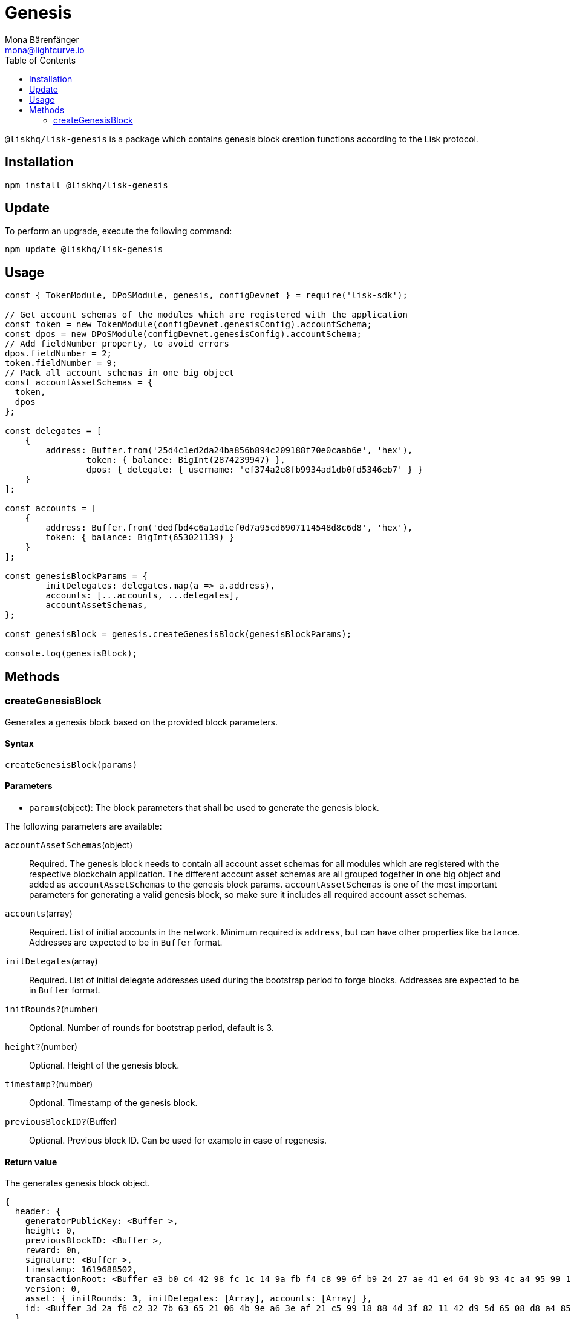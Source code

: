 = Genesis
Mona Bärenfänger <mona@lightcurve.io>
:description: Technical references regarding the genesis package of Lisk Elements.
:toc:

`@liskhq/lisk-genesis` is a package which contains genesis block creation functions according to the Lisk protocol.

== Installation

[source,bash]
----
npm install @liskhq/lisk-genesis
----

== Update

To perform an upgrade, execute the following command:

[source,bash]
----
npm update @liskhq/lisk-genesis
----

== Usage

[source,js]
----
const { TokenModule, DPoSModule, genesis, configDevnet } = require('lisk-sdk');

// Get account schemas of the modules which are registered with the application
const token = new TokenModule(configDevnet.genesisConfig).accountSchema;
const dpos = new DPoSModule(configDevnet.genesisConfig).accountSchema;
// Add fieldNumber property, to avoid errors
dpos.fieldNumber = 2;
token.fieldNumber = 9;
// Pack all account schemas in one big object
const accountAssetSchemas = {
  token,
  dpos
};

const delegates = [
    {
        address: Buffer.from('25d4c1ed2da24ba856b894c209188f70e0caab6e', 'hex'),
		token: { balance: BigInt(2874239947) },
		dpos: { delegate: { username: 'ef374a2e8fb9934ad1db0fd5346eb7' } }
    }
];

const accounts = [
    {
        address: Buffer.from('dedfbd4c6a1ad1ef0d7a95cd6907114548d8c6d8', 'hex'),
        token: { balance: BigInt(653021139) }
    }
];

const genesisBlockParams = {
	initDelegates: delegates.map(a => a.address),
	accounts: [...accounts, ...delegates],
	accountAssetSchemas,
};

const genesisBlock = genesis.createGenesisBlock(genesisBlockParams);

console.log(genesisBlock);
----

== Methods

=== createGenesisBlock

Generates a genesis block based on the provided block parameters.

==== Syntax

[source,js]
----
createGenesisBlock(params)
----

==== Parameters

* `params`(object): The block parameters that shall be used to generate the genesis block.

The following parameters are available:

`accountAssetSchemas`(object)::
Required. The genesis block needs to contain all account asset schemas for all modules which are registered with the respective blockchain application.
The different account asset schemas are all grouped together in one big object and added as `accountAssetSchemas` to the genesis block params.
`accountAssetSchemas` is one of the most important parameters for generating a valid genesis block, so make sure it includes all required account asset schemas.

`accounts`(array)::
Required. List of initial accounts in the network.
Minimum required is `address`, but can have other properties like `balance`.
Addresses are expected to be in `Buffer` format.

`initDelegates`(array)::
Required. List of initial delegate addresses used during the bootstrap period to forge blocks.
Addresses are expected to be in `Buffer` format.

`initRounds?`(number)::
Optional. Number of rounds for bootstrap period, default is 3.

`height?`(number)::
Optional. Height of the genesis block.

`timestamp?`(number)::
Optional. Timestamp of the genesis block.

`previousBlockID?`(Buffer)::
Optional. Previous block ID.
Can be used for example in case of regenesis.

==== Return value

The generates genesis block object.

[source,json]
----
{
  header: {
    generatorPublicKey: <Buffer >,
    height: 0,
    previousBlockID: <Buffer >,
    reward: 0n,
    signature: <Buffer >,
    timestamp: 1619688502,
    transactionRoot: <Buffer e3 b0 c4 42 98 fc 1c 14 9a fb f4 c8 99 6f b9 24 27 ae 41 e4 64 9b 93 4c a4 95 99 1b 78 52 b8 55>,
    version: 0,
    asset: { initRounds: 3, initDelegates: [Array], accounts: [Array] },
    id: <Buffer 3d 2a f6 c2 32 7b 63 65 21 06 4b 9e a6 3e af 21 c5 99 18 88 4d 3f 82 11 42 d9 5d 65 08 d8 a4 85>
  },
  payload: []
}
----

